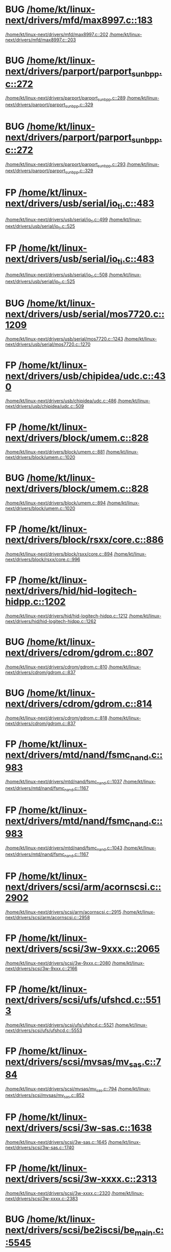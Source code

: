 * BUG [[view:/home/kt/linux-next/drivers/mfd/max8997.c::face=ovl-face1::linb=183::colb=5::cole=8][/home/kt/linux-next/drivers/mfd/max8997.c::183]]
[[view:/home/kt/linux-next/drivers/mfd/max8997.c::face=ovl-face2::linb=202::colb=1::cole=3][/home/kt/linux-next/drivers/mfd/max8997.c::202]]
[[view:/home/kt/linux-next/drivers/mfd/max8997.c::face=ovl-face2::linb=203::colb=2::cole=8][/home/kt/linux-next/drivers/mfd/max8997.c::203]]
* BUG [[view:/home/kt/linux-next/drivers/parport/parport_sunbpp.c::face=ovl-face1::linb=272::colb=15::cole=18][/home/kt/linux-next/drivers/parport/parport_sunbpp.c::272]]
[[view:/home/kt/linux-next/drivers/parport/parport_sunbpp.c::face=ovl-face2::linb=289::colb=8::cole=10][/home/kt/linux-next/drivers/parport/parport_sunbpp.c::289]]
[[view:/home/kt/linux-next/drivers/parport/parport_sunbpp.c::face=ovl-face2::linb=329::colb=1::cole=7][/home/kt/linux-next/drivers/parport/parport_sunbpp.c::329]]
* BUG [[view:/home/kt/linux-next/drivers/parport/parport_sunbpp.c::face=ovl-face1::linb=272::colb=15::cole=18][/home/kt/linux-next/drivers/parport/parport_sunbpp.c::272]]
[[view:/home/kt/linux-next/drivers/parport/parport_sunbpp.c::face=ovl-face2::linb=293::colb=1::cole=3][/home/kt/linux-next/drivers/parport/parport_sunbpp.c::293]]
[[view:/home/kt/linux-next/drivers/parport/parport_sunbpp.c::face=ovl-face2::linb=329::colb=1::cole=7][/home/kt/linux-next/drivers/parport/parport_sunbpp.c::329]]
* FP [[view:/home/kt/linux-next/drivers/usb/serial/io_ti.c::face=ovl-face1::linb=483::colb=5::cole=15][/home/kt/linux-next/drivers/usb/serial/io_ti.c::483]]
[[view:/home/kt/linux-next/drivers/usb/serial/io_ti.c::face=ovl-face2::linb=499::colb=1::cole=3][/home/kt/linux-next/drivers/usb/serial/io_ti.c::499]]
[[view:/home/kt/linux-next/drivers/usb/serial/io_ti.c::face=ovl-face2::linb=525::colb=1::cole=7][/home/kt/linux-next/drivers/usb/serial/io_ti.c::525]]
* FP [[view:/home/kt/linux-next/drivers/usb/serial/io_ti.c::face=ovl-face1::linb=483::colb=5::cole=15][/home/kt/linux-next/drivers/usb/serial/io_ti.c::483]]
[[view:/home/kt/linux-next/drivers/usb/serial/io_ti.c::face=ovl-face2::linb=508::colb=1::cole=3][/home/kt/linux-next/drivers/usb/serial/io_ti.c::508]]
[[view:/home/kt/linux-next/drivers/usb/serial/io_ti.c::face=ovl-face2::linb=525::colb=1::cole=7][/home/kt/linux-next/drivers/usb/serial/io_ti.c::525]]
* BUG [[view:/home/kt/linux-next/drivers/usb/serial/mos7720.c::face=ovl-face1::linb=1209::colb=5::cole=15][/home/kt/linux-next/drivers/usb/serial/mos7720.c::1209]]
[[view:/home/kt/linux-next/drivers/usb/serial/mos7720.c::face=ovl-face2::linb=1243::colb=2::cole=4][/home/kt/linux-next/drivers/usb/serial/mos7720.c::1243]]
[[view:/home/kt/linux-next/drivers/usb/serial/mos7720.c::face=ovl-face2::linb=1270::colb=1::cole=7][/home/kt/linux-next/drivers/usb/serial/mos7720.c::1270]]
* FP  [[view:/home/kt/linux-next/drivers/usb/chipidea/udc.c::face=ovl-face1::linb=430::colb=1::cole=3][/home/kt/linux-next/drivers/usb/chipidea/udc.c::430]]
[[view:/home/kt/linux-next/drivers/usb/chipidea/udc.c::face=ovl-face2::linb=486::colb=2::cole=4][/home/kt/linux-next/drivers/usb/chipidea/udc.c::486]]
[[view:/home/kt/linux-next/drivers/usb/chipidea/udc.c::face=ovl-face2::linb=509::colb=1::cole=7][/home/kt/linux-next/drivers/usb/chipidea/udc.c::509]]
* FP [[view:/home/kt/linux-next/drivers/block/umem.c::face=ovl-face1::linb=828::colb=1::cole=3][/home/kt/linux-next/drivers/block/umem.c::828]]
[[view:/home/kt/linux-next/drivers/block/umem.c::face=ovl-face2::linb=881::colb=1::cole=3][/home/kt/linux-next/drivers/block/umem.c::881]]
[[view:/home/kt/linux-next/drivers/block/umem.c::face=ovl-face2::linb=1020::colb=1::cole=7][/home/kt/linux-next/drivers/block/umem.c::1020]]
* BUG [[view:/home/kt/linux-next/drivers/block/umem.c::face=ovl-face1::linb=828::colb=1::cole=3][/home/kt/linux-next/drivers/block/umem.c::828]]
[[view:/home/kt/linux-next/drivers/block/umem.c::face=ovl-face2::linb=894::colb=1::cole=3][/home/kt/linux-next/drivers/block/umem.c::894]]
[[view:/home/kt/linux-next/drivers/block/umem.c::face=ovl-face2::linb=1020::colb=1::cole=7][/home/kt/linux-next/drivers/block/umem.c::1020]]
* FP [[view:/home/kt/linux-next/drivers/block/rsxx/core.c::face=ovl-face1::linb=886::colb=1::cole=3][/home/kt/linux-next/drivers/block/rsxx/core.c::886]]
[[view:/home/kt/linux-next/drivers/block/rsxx/core.c::face=ovl-face2::linb=894::colb=1::cole=3][/home/kt/linux-next/drivers/block/rsxx/core.c::894]]
[[view:/home/kt/linux-next/drivers/block/rsxx/core.c::face=ovl-face2::linb=996::colb=1::cole=7][/home/kt/linux-next/drivers/block/rsxx/core.c::996]]
* FP [[view:/home/kt/linux-next/drivers/hid/hid-logitech-hidpp.c::face=ovl-face1::linb=1202::colb=1::cole=3][/home/kt/linux-next/drivers/hid/hid-logitech-hidpp.c::1202]]
[[view:/home/kt/linux-next/drivers/hid/hid-logitech-hidpp.c::face=ovl-face2::linb=1212::colb=2::cole=4][/home/kt/linux-next/drivers/hid/hid-logitech-hidpp.c::1212]]
[[view:/home/kt/linux-next/drivers/hid/hid-logitech-hidpp.c::face=ovl-face2::linb=1262::colb=1::cole=7][/home/kt/linux-next/drivers/hid/hid-logitech-hidpp.c::1262]]
* BUG [[view:/home/kt/linux-next/drivers/cdrom/gdrom.c::face=ovl-face1::linb=807::colb=1::cole=3][/home/kt/linux-next/drivers/cdrom/gdrom.c::807]]
[[view:/home/kt/linux-next/drivers/cdrom/gdrom.c::face=ovl-face2::linb=810::colb=1::cole=3][/home/kt/linux-next/drivers/cdrom/gdrom.c::810]]
[[view:/home/kt/linux-next/drivers/cdrom/gdrom.c::face=ovl-face2::linb=837::colb=1::cole=7][/home/kt/linux-next/drivers/cdrom/gdrom.c::837]]
* BUG [[view:/home/kt/linux-next/drivers/cdrom/gdrom.c::face=ovl-face1::linb=814::colb=1::cole=3][/home/kt/linux-next/drivers/cdrom/gdrom.c::814]]
[[view:/home/kt/linux-next/drivers/cdrom/gdrom.c::face=ovl-face2::linb=818::colb=1::cole=3][/home/kt/linux-next/drivers/cdrom/gdrom.c::818]]
[[view:/home/kt/linux-next/drivers/cdrom/gdrom.c::face=ovl-face2::linb=837::colb=1::cole=7][/home/kt/linux-next/drivers/cdrom/gdrom.c::837]]
* FP [[view:/home/kt/linux-next/drivers/mtd/nand/fsmc_nand.c::face=ovl-face1::linb=983::colb=1::cole=3][/home/kt/linux-next/drivers/mtd/nand/fsmc_nand.c::983]]
[[view:/home/kt/linux-next/drivers/mtd/nand/fsmc_nand.c::face=ovl-face2::linb=1037::colb=2::cole=4][/home/kt/linux-next/drivers/mtd/nand/fsmc_nand.c::1037]]
[[view:/home/kt/linux-next/drivers/mtd/nand/fsmc_nand.c::face=ovl-face2::linb=1167::colb=1::cole=7][/home/kt/linux-next/drivers/mtd/nand/fsmc_nand.c::1167]]
* FP [[view:/home/kt/linux-next/drivers/mtd/nand/fsmc_nand.c::face=ovl-face1::linb=983::colb=1::cole=3][/home/kt/linux-next/drivers/mtd/nand/fsmc_nand.c::983]]
[[view:/home/kt/linux-next/drivers/mtd/nand/fsmc_nand.c::face=ovl-face2::linb=1043::colb=2::cole=4][/home/kt/linux-next/drivers/mtd/nand/fsmc_nand.c::1043]]
[[view:/home/kt/linux-next/drivers/mtd/nand/fsmc_nand.c::face=ovl-face2::linb=1167::colb=1::cole=7][/home/kt/linux-next/drivers/mtd/nand/fsmc_nand.c::1167]]
* FP [[view:/home/kt/linux-next/drivers/scsi/arm/acornscsi.c::face=ovl-face1::linb=2902::colb=1::cole=3][/home/kt/linux-next/drivers/scsi/arm/acornscsi.c::2902]]
[[view:/home/kt/linux-next/drivers/scsi/arm/acornscsi.c::face=ovl-face2::linb=2915::colb=1::cole=3][/home/kt/linux-next/drivers/scsi/arm/acornscsi.c::2915]]
[[view:/home/kt/linux-next/drivers/scsi/arm/acornscsi.c::face=ovl-face2::linb=2958::colb=1::cole=7][/home/kt/linux-next/drivers/scsi/arm/acornscsi.c::2958]]
* FP [[view:/home/kt/linux-next/drivers/scsi/3w-9xxx.c::face=ovl-face1::linb=2065::colb=1::cole=3][/home/kt/linux-next/drivers/scsi/3w-9xxx.c::2065]]
 [[view:/home/kt/linux-next/drivers/scsi/3w-9xxx.c::face=ovl-face2::linb=2080::colb=1::cole=3][/home/kt/linux-next/drivers/scsi/3w-9xxx.c::2080]]
[[view:/home/kt/linux-next/drivers/scsi/3w-9xxx.c::face=ovl-face2::linb=2166::colb=1::cole=7][/home/kt/linux-next/drivers/scsi/3w-9xxx.c::2166]]
* FP [[view:/home/kt/linux-next/drivers/scsi/ufs/ufshcd.c::face=ovl-face1::linb=5513::colb=1::cole=3][/home/kt/linux-next/drivers/scsi/ufs/ufshcd.c::5513]]
[[view:/home/kt/linux-next/drivers/scsi/ufs/ufshcd.c::face=ovl-face2::linb=5521::colb=2::cole=4][/home/kt/linux-next/drivers/scsi/ufs/ufshcd.c::5521]]
[[view:/home/kt/linux-next/drivers/scsi/ufs/ufshcd.c::face=ovl-face2::linb=5553::colb=1::cole=7][/home/kt/linux-next/drivers/scsi/ufs/ufshcd.c::5553]]
* FP [[view:/home/kt/linux-next/drivers/scsi/mvsas/mv_sas.c::face=ovl-face1::linb=784::colb=1::cole=3][/home/kt/linux-next/drivers/scsi/mvsas/mv_sas.c::784]]
 [[view:/home/kt/linux-next/drivers/scsi/mvsas/mv_sas.c::face=ovl-face2::linb=794::colb=1::cole=3][/home/kt/linux-next/drivers/scsi/mvsas/mv_sas.c::794]]
[[view:/home/kt/linux-next/drivers/scsi/mvsas/mv_sas.c::face=ovl-face2::linb=852::colb=1::cole=7][/home/kt/linux-next/drivers/scsi/mvsas/mv_sas.c::852]]
* FP [[view:/home/kt/linux-next/drivers/scsi/3w-sas.c::face=ovl-face1::linb=1638::colb=1::cole=3][/home/kt/linux-next/drivers/scsi/3w-sas.c::1638]]
[[view:/home/kt/linux-next/drivers/scsi/3w-sas.c::face=ovl-face2::linb=1645::colb=1::cole=3][/home/kt/linux-next/drivers/scsi/3w-sas.c::1645]]
[[view:/home/kt/linux-next/drivers/scsi/3w-sas.c::face=ovl-face2::linb=1740::colb=1::cole=7][/home/kt/linux-next/drivers/scsi/3w-sas.c::1740]]
* FP [[view:/home/kt/linux-next/drivers/scsi/3w-xxxx.c::face=ovl-face1::linb=2313::colb=1::cole=3][/home/kt/linux-next/drivers/scsi/3w-xxxx.c::2313]]
[[view:/home/kt/linux-next/drivers/scsi/3w-xxxx.c::face=ovl-face2::linb=2320::colb=1::cole=3][/home/kt/linux-next/drivers/scsi/3w-xxxx.c::2320]]
[[view:/home/kt/linux-next/drivers/scsi/3w-xxxx.c::face=ovl-face2::linb=2383::colb=1::cole=7][/home/kt/linux-next/drivers/scsi/3w-xxxx.c::2383]]
* BUG [[view:/home/kt/linux-next/drivers/scsi/be2iscsi/be_main.c::face=ovl-face1::linb=5545::colb=1::cole=3][/home/kt/linux-next/drivers/scsi/be2iscsi/be_main.c::5545]]
[[view:/home/kt/linux-next/drivers/scsi/be2iscsi/be_main.c::face=ovl-face2::linb=5552::colb=1::cole=3][/home/kt/linux-next/drivers/scsi/be2iscsi/be_main.c::5552]]
[[view:/home/kt/linux-next/drivers/scsi/be2iscsi/be_main.c::face=ovl-face2::linb=5743::colb=1::cole=7][/home/kt/linux-next/drivers/scsi/be2iscsi/be_main.c::5743]]
* BUG [[view:/home/kt/linux-next/drivers/scsi/be2iscsi/be_main.c::face=ovl-face1::linb=5645::colb=1::cole=3][/home/kt/linux-next/drivers/scsi/be2iscsi/be_main.c::5645]]
[[view:/home/kt/linux-next/drivers/scsi/be2iscsi/be_main.c::face=ovl-face2::linb=5666::colb=1::cole=3][/home/kt/linux-next/drivers/scsi/be2iscsi/be_main.c::5666]]
[[view:/home/kt/linux-next/drivers/scsi/be2iscsi/be_main.c::face=ovl-face2::linb=5743::colb=1::cole=7][/home/kt/linux-next/drivers/scsi/be2iscsi/be_main.c::5743]]
* FP [[view:/home/kt/linux-next/drivers/scsi/be2iscsi/be_main.c::face=ovl-face1::linb=4328::colb=1::cole=3][/home/kt/linux-next/drivers/scsi/be2iscsi/be_main.c::4328]]
[[view:/home/kt/linux-next/drivers/scsi/be2iscsi/be_main.c::face=ovl-face2::linb=4348::colb=1::cole=3][/home/kt/linux-next/drivers/scsi/be2iscsi/be_main.c::4348]]
[[view:/home/kt/linux-next/drivers/scsi/be2iscsi/be_main.c::face=ovl-face2::linb=4378::colb=1::cole=7][/home/kt/linux-next/drivers/scsi/be2iscsi/be_main.c::4378]]
* FP [[view:/home/kt/linux-next/drivers/scsi/fnic/fnic_main.c::face=ovl-face1::linb=722::colb=1::cole=3][/home/kt/linux-next/drivers/scsi/fnic/fnic_main.c::722]]
[[view:/home/kt/linux-next/drivers/scsi/fnic/fnic_main.c::face=ovl-face2::linb=747::colb=1::cole=3][/home/kt/linux-next/drivers/scsi/fnic/fnic_main.c::747]]
[[view:/home/kt/linux-next/drivers/scsi/fnic/fnic_main.c::face=ovl-face2::linb=944::colb=1::cole=7][/home/kt/linux-next/drivers/scsi/fnic/fnic_main.c::944]]
* FP [[view:/home/kt/linux-next/drivers/scsi/fnic/fnic_main.c::face=ovl-face1::linb=722::colb=1::cole=3][/home/kt/linux-next/drivers/scsi/fnic/fnic_main.c::722]]
[[view:/home/kt/linux-next/drivers/scsi/fnic/fnic_main.c::face=ovl-face2::linb=751::colb=1::cole=3][/home/kt/linux-next/drivers/scsi/fnic/fnic_main.c::751]]
[[view:/home/kt/linux-next/drivers/scsi/fnic/fnic_main.c::face=ovl-face2::linb=944::colb=1::cole=7][/home/kt/linux-next/drivers/scsi/fnic/fnic_main.c::944]]
* FP [[view:/home/kt/linux-next/drivers/scsi/fnic/fnic_main.c::face=ovl-face1::linb=722::colb=1::cole=3][/home/kt/linux-next/drivers/scsi/fnic/fnic_main.c::722]]
[[view:/home/kt/linux-next/drivers/scsi/fnic/fnic_main.c::face=ovl-face2::linb=756::colb=1::cole=3][/home/kt/linux-next/drivers/scsi/fnic/fnic_main.c::756]]
[[view:/home/kt/linux-next/drivers/scsi/fnic/fnic_main.c::face=ovl-face2::linb=944::colb=1::cole=7][/home/kt/linux-next/drivers/scsi/fnic/fnic_main.c::944]]
* BUG [[view:/home/kt/linux-next/drivers/mmc/host/usdhi6rol0.c::face=ovl-face1::linb=1719::colb=1::cole=3][/home/kt/linux-next/drivers/mmc/host/usdhi6rol0.c::1719]]
[[view:/home/kt/linux-next/drivers/mmc/host/usdhi6rol0.c::face=ovl-face2::linb=1737::colb=1::cole=3][/home/kt/linux-next/drivers/mmc/host/usdhi6rol0.c::1737]]
[[view:/home/kt/linux-next/drivers/mmc/host/usdhi6rol0.c::face=ovl-face2::linb=1814::colb=1::cole=7][/home/kt/linux-next/drivers/mmc/host/usdhi6rol0.c::1814]]
* BUG [[view:/home/kt/linux-next/drivers/mmc/host/omap.c::face=ovl-face1::linb=1414::colb=2::cole=4][/home/kt/linux-next/drivers/mmc/host/omap.c::1414]]
[[view:/home/kt/linux-next/drivers/mmc/host/omap.c::face=ovl-face2::linb=1422::colb=1::cole=3][/home/kt/linux-next/drivers/mmc/host/omap.c::1422]]
[[view:/home/kt/linux-next/drivers/mmc/host/omap.c::face=ovl-face2::linb=1453::colb=1::cole=7][/home/kt/linux-next/drivers/mmc/host/omap.c::1453]]
* BUG [[view:/home/kt/linux-next/drivers/soc/ti/knav_qmss_queue.c::face=ovl-face1::linb=1765::colb=1::cole=3][/home/kt/linux-next/drivers/soc/ti/knav_qmss_queue.c::1765]]
[[view:/home/kt/linux-next/drivers/soc/ti/knav_qmss_queue.c::face=ovl-face2::linb=1769::colb=1::cole=3][/home/kt/linux-next/drivers/soc/ti/knav_qmss_queue.c::1769]]
[[view:/home/kt/linux-next/drivers/soc/ti/knav_qmss_queue.c::face=ovl-face2::linb=1794::colb=1::cole=7][/home/kt/linux-next/drivers/soc/ti/knav_qmss_queue.c::1794]]
* BUG [[view:/home/kt/linux-next/drivers/pcmcia/bfin_cf_pcmcia.c::face=ovl-face1::linb=204::colb=5::cole=11][/home/kt/linux-next/drivers/pcmcia/bfin_cf_pcmcia.c::204]]
[[view:/home/kt/linux-next/drivers/pcmcia/bfin_cf_pcmcia.c::face=ovl-face2::linb=243::colb=1::cole=3][/home/kt/linux-next/drivers/pcmcia/bfin_cf_pcmcia.c::243]]
[[view:/home/kt/linux-next/drivers/pcmcia/bfin_cf_pcmcia.c::face=ovl-face2::linb=286::colb=1::cole=7][/home/kt/linux-next/drivers/pcmcia/bfin_cf_pcmcia.c::286]]
* BUG [[view:/home/kt/linux-next/drivers/pcmcia/electra_cf.c::face=ovl-face1::linb=246::colb=1::cole=3][/home/kt/linux-next/drivers/pcmcia/electra_cf.c::246]]
[[view:/home/kt/linux-next/drivers/pcmcia/electra_cf.c::face=ovl-face2::linb=254::colb=1::cole=3][/home/kt/linux-next/drivers/pcmcia/electra_cf.c::254]]
[[view:/home/kt/linux-next/drivers/pcmcia/electra_cf.c::face=ovl-face2::linb=325::colb=1::cole=7][/home/kt/linux-next/drivers/pcmcia/electra_cf.c::325]]
* BUG [[view:/home/kt/linux-next/drivers/pcmcia/electra_cf.c::face=ovl-face1::linb=246::colb=1::cole=3][/home/kt/linux-next/drivers/pcmcia/electra_cf.c::246]]
[[view:/home/kt/linux-next/drivers/pcmcia/electra_cf.c::face=ovl-face2::linb=259::colb=1::cole=3][/home/kt/linux-next/drivers/pcmcia/electra_cf.c::259]]
[[view:/home/kt/linux-next/drivers/pcmcia/electra_cf.c::face=ovl-face2::linb=325::colb=1::cole=7][/home/kt/linux-next/drivers/pcmcia/electra_cf.c::325]]
* BUG [[view:/home/kt/linux-next/drivers/pcmcia/electra_cf.c::face=ovl-face1::linb=246::colb=1::cole=3][/home/kt/linux-next/drivers/pcmcia/electra_cf.c::246]]
[[view:/home/kt/linux-next/drivers/pcmcia/electra_cf.c::face=ovl-face2::linb=264::colb=1::cole=3][/home/kt/linux-next/drivers/pcmcia/electra_cf.c::264]]
[[view:/home/kt/linux-next/drivers/pcmcia/electra_cf.c::face=ovl-face2::linb=325::colb=1::cole=7][/home/kt/linux-next/drivers/pcmcia/electra_cf.c::325]]
* BUG [[view:/home/kt/linux-next/drivers/pcmcia/electra_cf.c::face=ovl-face1::linb=246::colb=1::cole=3][/home/kt/linux-next/drivers/pcmcia/electra_cf.c::246]]
[[view:/home/kt/linux-next/drivers/pcmcia/electra_cf.c::face=ovl-face2::linb=269::colb=1::cole=3][/home/kt/linux-next/drivers/pcmcia/electra_cf.c::269]]
[[view:/home/kt/linux-next/drivers/pcmcia/electra_cf.c::face=ovl-face2::linb=325::colb=1::cole=7][/home/kt/linux-next/drivers/pcmcia/electra_cf.c::325]]
* BUG [[view:/home/kt/linux-next/drivers/gpu/drm/omapdrm/omap_dmm_tiler.c::face=ovl-face1::linb=670::colb=1::cole=3][/home/kt/linux-next/drivers/gpu/drm/omapdrm/omap_dmm_tiler.c::670]]
[[view:/home/kt/linux-next/drivers/gpu/drm/omapdrm/omap_dmm_tiler.c::face=ovl-face2::linb=679::colb=1::cole=3][/home/kt/linux-next/drivers/gpu/drm/omapdrm/omap_dmm_tiler.c::679]]
[[view:/home/kt/linux-next/drivers/gpu/drm/omapdrm/omap_dmm_tiler.c::face=ovl-face2::linb=767::colb=1::cole=7][/home/kt/linux-next/drivers/gpu/drm/omapdrm/omap_dmm_tiler.c::767]]
* BUG [[view:/home/kt/linux-next/drivers/gpu/drm/gma500/psb_drv.c::face=ovl-face1::linb=325::colb=1::cole=3][/home/kt/linux-next/drivers/gpu/drm/gma500/psb_drv.c::325]]
[[view:/home/kt/linux-next/drivers/gpu/drm/gma500/psb_drv.c::face=ovl-face2::linb=329::colb=1::cole=3][/home/kt/linux-next/drivers/gpu/drm/gma500/psb_drv.c::329]]
[[view:/home/kt/linux-next/drivers/gpu/drm/gma500/psb_drv.c::face=ovl-face2::linb=410::colb=1::cole=7][/home/kt/linux-next/drivers/gpu/drm/gma500/psb_drv.c::410]]
* BUG [[view:/home/kt/linux-next/drivers/gpu/drm/gma500/psb_drv.c::face=ovl-face1::linb=325::colb=1::cole=3][/home/kt/linux-next/drivers/gpu/drm/gma500/psb_drv.c::325]]
[[view:/home/kt/linux-next/drivers/gpu/drm/gma500/psb_drv.c::face=ovl-face2::linb=333::colb=1::cole=3][/home/kt/linux-next/drivers/gpu/drm/gma500/psb_drv.c::333]]
[[view:/home/kt/linux-next/drivers/gpu/drm/gma500/psb_drv.c::face=ovl-face2::linb=410::colb=1::cole=7][/home/kt/linux-next/drivers/gpu/drm/gma500/psb_drv.c::410]]
* BUG [[view:/home/kt/linux-next/drivers/gpu/drm/msm/edp/edp_ctrl.c::face=ovl-face1::linb=1143::colb=1::cole=3][/home/kt/linux-next/drivers/gpu/drm/msm/edp/edp_ctrl.c::1143]]
[[view:/home/kt/linux-next/drivers/gpu/drm/msm/edp/edp_ctrl.c::face=ovl-face2::linb=1150::colb=1::cole=3][/home/kt/linux-next/drivers/gpu/drm/msm/edp/edp_ctrl.c::1150]]
[[view:/home/kt/linux-next/drivers/gpu/drm/msm/edp/edp_ctrl.c::face=ovl-face2::linb=1152::colb=2::cole=8][/home/kt/linux-next/drivers/gpu/drm/msm/edp/edp_ctrl.c::1152]]
* BUG [[view:/home/kt/linux-next/drivers/gpu/drm/msm/edp/edp_ctrl.c::face=ovl-face1::linb=1143::colb=1::cole=3][/home/kt/linux-next/drivers/gpu/drm/msm/edp/edp_ctrl.c::1143]]
[[view:/home/kt/linux-next/drivers/gpu/drm/msm/edp/edp_ctrl.c::face=ovl-face2::linb=1156::colb=1::cole=3][/home/kt/linux-next/drivers/gpu/drm/msm/edp/edp_ctrl.c::1156]]
[[view:/home/kt/linux-next/drivers/gpu/drm/msm/edp/edp_ctrl.c::face=ovl-face2::linb=1175::colb=1::cole=7][/home/kt/linux-next/drivers/gpu/drm/msm/edp/edp_ctrl.c::1175]]
* BUG [[view:/home/kt/linux-next/drivers/message/fusion/mptfc.c::face=ovl-face1::linb=1316::colb=1::cole=3][/home/kt/linux-next/drivers/message/fusion/mptfc.c::1316]]
[[view:/home/kt/linux-next/drivers/message/fusion/mptfc.c::face=ovl-face2::linb=1328::colb=1::cole=3][/home/kt/linux-next/drivers/message/fusion/mptfc.c::1328]]
[[view:/home/kt/linux-next/drivers/message/fusion/mptfc.c::face=ovl-face2::linb=1353::colb=1::cole=7][/home/kt/linux-next/drivers/message/fusion/mptfc.c::1353]]
* BUG [[view:/home/kt/linux-next/drivers/message/fusion/mptsas.c::face=ovl-face1::linb=3172::colb=3::cole=5][/home/kt/linux-next/drivers/message/fusion/mptsas.c::3172]]
[[view:/home/kt/linux-next/drivers/message/fusion/mptsas.c::face=ovl-face2::linb=3246::colb=2::cole=4][/home/kt/linux-next/drivers/message/fusion/mptsas.c::3246]]
[[view:/home/kt/linux-next/drivers/message/fusion/mptsas.c::face=ovl-face2::linb=3281::colb=1::cole=7][/home/kt/linux-next/drivers/message/fusion/mptsas.c::3281]]
* BUG [[view:/home/kt/linux-next/drivers/message/fusion/mptsas.c::face=ovl-face1::linb=2243::colb=1::cole=3][/home/kt/linux-next/drivers/message/fusion/mptsas.c::2243]]
[[view:/home/kt/linux-next/drivers/message/fusion/mptsas.c::face=ovl-face2::linb=2285::colb=1::cole=3][/home/kt/linux-next/drivers/message/fusion/mptsas.c::2285]]
[[view:/home/kt/linux-next/drivers/message/fusion/mptsas.c::face=ovl-face2::linb=2348::colb=1::cole=7][/home/kt/linux-next/drivers/message/fusion/mptsas.c::2348]]
* BUG [[view:/home/kt/linux-next/drivers/message/fusion/mptsas.c::face=ovl-face1::linb=2243::colb=1::cole=3][/home/kt/linux-next/drivers/message/fusion/mptsas.c::2243]]
[[view:/home/kt/linux-next/drivers/message/fusion/mptsas.c::face=ovl-face2::linb=2300::colb=1::cole=3][/home/kt/linux-next/drivers/message/fusion/mptsas.c::2300]]
[[view:/home/kt/linux-next/drivers/message/fusion/mptsas.c::face=ovl-face2::linb=2348::colb=1::cole=7][/home/kt/linux-next/drivers/message/fusion/mptsas.c::2348]]
* BUG [[view:/home/kt/linux-next/drivers/phy/phy-qcom-ufs.c::face=ovl-face1::linb=131::colb=5::cole=8][/home/kt/linux-next/drivers/phy/phy-qcom-ufs.c::131]]
[[view:/home/kt/linux-next/drivers/phy/phy-qcom-ufs.c::face=ovl-face2::linb=152::colb=1::cole=3][/home/kt/linux-next/drivers/phy/phy-qcom-ufs.c::152]]
[[view:/home/kt/linux-next/drivers/phy/phy-qcom-ufs.c::face=ovl-face2::linb=167::colb=1::cole=7][/home/kt/linux-next/drivers/phy/phy-qcom-ufs.c::167]]
* BUG [[view:/home/kt/linux-next/drivers/acpi/acpi_lpss.c::face=ovl-face1::linb=326::colb=1::cole=3][/home/kt/linux-next/drivers/acpi/acpi_lpss.c::326]]
[[view:/home/kt/linux-next/drivers/acpi/acpi_lpss.c::face=ovl-face2::linb=337::colb=3::cole=5][/home/kt/linux-next/drivers/acpi/acpi_lpss.c::337]]
[[view:/home/kt/linux-next/drivers/acpi/acpi_lpss.c::face=ovl-face2::linb=381::colb=1::cole=7][/home/kt/linux-next/drivers/acpi/acpi_lpss.c::381]]
* BUG [[view:/home/kt/linux-next/drivers/acpi/glue.c::face=ovl-face1::linb=304::colb=2::cole=4][/home/kt/linux-next/drivers/acpi/glue.c::304]]
[[view:/home/kt/linux-next/drivers/acpi/glue.c::face=ovl-face2::linb=308::colb=1::cole=3][/home/kt/linux-next/drivers/acpi/glue.c::308]]
[[view:/home/kt/linux-next/drivers/acpi/glue.c::face=ovl-face2::linb=328::colb=1::cole=7][/home/kt/linux-next/drivers/acpi/glue.c::328]]
* BUG [[view:/home/kt/linux-next/drivers/net/wireless/p54/main.c::face=ovl-face1::linb=510::colb=11::cole=14][/home/kt/linux-next/drivers/net/wireless/p54/main.c::510]]
[[view:/home/kt/linux-next/drivers/net/wireless/p54/main.c::face=ovl-face2::linb=564::colb=2::cole=4][/home/kt/linux-next/drivers/net/wireless/p54/main.c::564]]
[[view:/home/kt/linux-next/drivers/net/wireless/p54/main.c::face=ovl-face2::linb=608::colb=1::cole=7][/home/kt/linux-next/drivers/net/wireless/p54/main.c::608]]
* BUG [[view:/home/kt/linux-next/drivers/net/wireless/iwlwifi/mvm/tdls.c::face=ovl-face1::linb=414::colb=1::cole=3][/home/kt/linux-next/drivers/net/wireless/iwlwifi/mvm/tdls.c::414]]
[[view:/home/kt/linux-next/drivers/net/wireless/iwlwifi/mvm/tdls.c::face=ovl-face2::linb=448::colb=3::cole=5][/home/kt/linux-next/drivers/net/wireless/iwlwifi/mvm/tdls.c::448]]
[[view:/home/kt/linux-next/drivers/net/wireless/iwlwifi/mvm/tdls.c::face=ovl-face2::linb=512::colb=1::cole=7][/home/kt/linux-next/drivers/net/wireless/iwlwifi/mvm/tdls.c::512]]
* BUG [[view:/home/kt/linux-next/drivers/net/wireless/hostap/hostap_cs.c::face=ovl-face1::linb=494::colb=1::cole=3][/home/kt/linux-next/drivers/net/wireless/hostap/hostap_cs.c::494]]
[[view:/home/kt/linux-next/drivers/net/wireless/hostap/hostap_cs.c::face=ovl-face2::linb=505::colb=1::cole=3][/home/kt/linux-next/drivers/net/wireless/hostap/hostap_cs.c::505]]
[[view:/home/kt/linux-next/drivers/net/wireless/hostap/hostap_cs.c::face=ovl-face2::linb=545::colb=1::cole=7][/home/kt/linux-next/drivers/net/wireless/hostap/hostap_cs.c::545]]
* BUG [[view:/home/kt/linux-next/drivers/net/wireless/hostap/hostap_cs.c::face=ovl-face1::linb=261::colb=10::cole=13][/home/kt/linux-next/drivers/net/wireless/hostap/hostap_cs.c::261]]
[[view:/home/kt/linux-next/drivers/net/wireless/hostap/hostap_cs.c::face=ovl-face2::linb=290::colb=1::cole=3][/home/kt/linux-next/drivers/net/wireless/hostap/hostap_cs.c::290]]
[[view:/home/kt/linux-next/drivers/net/wireless/hostap/hostap_cs.c::face=ovl-face2::linb=319::colb=1::cole=7][/home/kt/linux-next/drivers/net/wireless/hostap/hostap_cs.c::319]]
* BUG [[view:/home/kt/linux-next/drivers/net/wireless/hostap/hostap_cs.c::face=ovl-face1::linb=261::colb=10::cole=13][/home/kt/linux-next/drivers/net/wireless/hostap/hostap_cs.c::261]]
[[view:/home/kt/linux-next/drivers/net/wireless/hostap/hostap_cs.c::face=ovl-face2::linb=304::colb=1::cole=3][/home/kt/linux-next/drivers/net/wireless/hostap/hostap_cs.c::304]]
[[view:/home/kt/linux-next/drivers/net/wireless/hostap/hostap_cs.c::face=ovl-face2::linb=319::colb=1::cole=7][/home/kt/linux-next/drivers/net/wireless/hostap/hostap_cs.c::319]]
* FP  [[view:/home/kt/linux-next/drivers/net/ethernet/qlogic/netxen/netxen_nic_hw.c::face=ovl-face1::linb=1418::colb=1::cole=3][/home/kt/linux-next/drivers/net/ethernet/qlogic/netxen/netxen_nic_hw.c::1418]]
[[view:/home/kt/linux-next/drivers/net/ethernet/qlogic/netxen/netxen_nic_hw.c::face=ovl-face2::linb=1425::colb=2::cole=4][/home/kt/linux-next/drivers/net/ethernet/qlogic/netxen/netxen_nic_hw.c::1425]]
[[view:/home/kt/linux-next/drivers/net/ethernet/qlogic/netxen/netxen_nic_hw.c::face=ovl-face2::linb=1449::colb=1::cole=7][/home/kt/linux-next/drivers/net/ethernet/qlogic/netxen/netxen_nic_hw.c::1449]]
* FP [[view:/home/kt/linux-next/drivers/net/ethernet/broadcom/cnic.c::face=ovl-face1::linb=2367::colb=1::cole=3][/home/kt/linux-next/drivers/net/ethernet/broadcom/cnic.c::2367]]
[[view:/home/kt/linux-next/drivers/net/ethernet/broadcom/cnic.c::face=ovl-face2::linb=2390::colb=1::cole=3][/home/kt/linux-next/drivers/net/ethernet/broadcom/cnic.c::2390]]
[[view:/home/kt/linux-next/drivers/net/ethernet/broadcom/cnic.c::face=ovl-face2::linb=2418::colb=1::cole=7][/home/kt/linux-next/drivers/net/ethernet/broadcom/cnic.c::2418]]
* FP [[view:/home/kt/linux-next/drivers/net/ethernet/ti/cpsw.c::face=ovl-face1::linb=2173::colb=5::cole=8][/home/kt/linux-next/drivers/net/ethernet/ti/cpsw.c::2173]]
[[view:/home/kt/linux-next/drivers/net/ethernet/ti/cpsw.c::face=ovl-face2::linb=2373::colb=1::cole=3][/home/kt/linux-next/drivers/net/ethernet/ti/cpsw.c::2373]]
[[view:/home/kt/linux-next/drivers/net/ethernet/ti/cpsw.c::face=ovl-face2::linb=2436::colb=1::cole=7][/home/kt/linux-next/drivers/net/ethernet/ti/cpsw.c::2436]]
* FP [[view:/home/kt/linux-next/drivers/net/ethernet/ti/cpsw.c::face=ovl-face1::linb=2379::colb=1::cole=3][/home/kt/linux-next/drivers/net/ethernet/ti/cpsw.c::2379]]
[[view:/home/kt/linux-next/drivers/net/ethernet/ti/cpsw.c::face=ovl-face2::linb=2386::colb=1::cole=3][/home/kt/linux-next/drivers/net/ethernet/ti/cpsw.c::2386]]
[[view:/home/kt/linux-next/drivers/net/ethernet/ti/cpsw.c::face=ovl-face2::linb=2436::colb=1::cole=7][/home/kt/linux-next/drivers/net/ethernet/ti/cpsw.c::2436]]
* BUG [[view:/home/kt/linux-next/drivers/net/ethernet/ti/davinci_emac.c::face=ovl-face1::linb=1942::colb=5::cole=7][/home/kt/linux-next/drivers/net/ethernet/ti/davinci_emac.c::1942]]
[[view:/home/kt/linux-next/drivers/net/ethernet/ti/davinci_emac.c::face=ovl-face2::linb=2007::colb=2::cole=4][/home/kt/linux-next/drivers/net/ethernet/ti/davinci_emac.c::2007]]
[[view:/home/kt/linux-next/drivers/net/ethernet/ti/davinci_emac.c::face=ovl-face2::linb=2115::colb=1::cole=7][/home/kt/linux-next/drivers/net/ethernet/ti/davinci_emac.c::2115]]
* BUG [[view:/home/kt/linux-next/drivers/net/wan/lmc/lmc_main.c::face=ovl-face1::linb=836::colb=1::cole=3][/home/kt/linux-next/drivers/net/wan/lmc/lmc_main.c::836]]
[[view:/home/kt/linux-next/drivers/net/wan/lmc/lmc_main.c::face=ovl-face2::linb=851::colb=1::cole=3][/home/kt/linux-next/drivers/net/wan/lmc/lmc_main.c::851]]
[[view:/home/kt/linux-next/drivers/net/wan/lmc/lmc_main.c::face=ovl-face2::linb=980::colb=1::cole=7][/home/kt/linux-next/drivers/net/wan/lmc/lmc_main.c::980]]
* BUG [[view:/home/kt/linux-next/drivers/net/wan/cosa.c::face=ovl-face1::linb=444::colb=8::cole=11][/home/kt/linux-next/drivers/net/wan/cosa.c::444]]
[[view:/home/kt/linux-next/drivers/net/wan/cosa.c::face=ovl-face2::linb=580::colb=2::cole=4][/home/kt/linux-next/drivers/net/wan/cosa.c::580]]
[[view:/home/kt/linux-next/drivers/net/wan/cosa.c::face=ovl-face2::linb=620::colb=1::cole=7][/home/kt/linux-next/drivers/net/wan/cosa.c::620]]
* FP [[view:/home/kt/linux-next/drivers/staging/rtl8188eu/os_dep/ioctl_linux.c::face=ovl-face1::linb=2229::colb=5::cole=8][/home/kt/linux-next/drivers/staging/rtl8188eu/os_dep/ioctl_linux.c::2229]]
[[view:/home/kt/linux-next/drivers/staging/rtl8188eu/os_dep/ioctl_linux.c::face=ovl-face2::linb=2254::colb=2::cole=4][/home/kt/linux-next/drivers/staging/rtl8188eu/os_dep/ioctl_linux.c::2254]]
[[view:/home/kt/linux-next/drivers/staging/rtl8188eu/os_dep/ioctl_linux.c::face=ovl-face2::linb=2455::colb=1::cole=7][/home/kt/linux-next/drivers/staging/rtl8188eu/os_dep/ioctl_linux.c::2455]]
* FP  [[view:/home/kt/linux-next/drivers/staging/lustre/lnet/lnet/api-ni.c::face=ovl-face1::linb=648::colb=1::cole=3][/home/kt/linux-next/drivers/staging/lustre/lnet/lnet/api-ni.c::648]]
[[view:/home/kt/linux-next/drivers/staging/lustre/lnet/lnet/api-ni.c::face=ovl-face2::linb=653::colb=1::cole=3][/home/kt/linux-next/drivers/staging/lustre/lnet/lnet/api-ni.c::653]]
[[view:/home/kt/linux-next/drivers/staging/lustre/lnet/lnet/api-ni.c::face=ovl-face2::linb=675::colb=1::cole=7][/home/kt/linux-next/drivers/staging/lustre/lnet/lnet/api-ni.c::675]]
* FP same as above [[view:/home/kt/linux-next/drivers/staging/lustre/lnet/lnet/api-ni.c::face=ovl-face1::linb=648::colb=1::cole=3][/home/kt/linux-next/drivers/staging/lustre/lnet/lnet/api-ni.c::648]]
[[view:/home/kt/linux-next/drivers/staging/lustre/lnet/lnet/api-ni.c::face=ovl-face2::linb=660::colb=1::cole=3][/home/kt/linux-next/drivers/staging/lustre/lnet/lnet/api-ni.c::660]]
[[view:/home/kt/linux-next/drivers/staging/lustre/lnet/lnet/api-ni.c::face=ovl-face2::linb=675::colb=1::cole=7][/home/kt/linux-next/drivers/staging/lustre/lnet/lnet/api-ni.c::675]]
* FP [[view:/home/kt/linux-next/drivers/staging/comedi/comedi_fops.c::face=ovl-face1::linb=1351::colb=5::cole=6][/home/kt/linux-next/drivers/staging/comedi/comedi_fops.c::1351]]
[[view:/home/kt/linux-next/drivers/staging/comedi/comedi_fops.c::face=ovl-face2::linb=1358::colb=1::cole=3][/home/kt/linux-next/drivers/staging/comedi/comedi_fops.c::1358]]
[[view:/home/kt/linux-next/drivers/staging/comedi/comedi_fops.c::face=ovl-face2::linb=1414::colb=1::cole=7][/home/kt/linux-next/drivers/staging/comedi/comedi_fops.c::1414]]
* FP [[view:/home/kt/linux-next/drivers/staging/comedi/comedi_fops.c::face=ovl-face1::linb=1351::colb=5::cole=6][/home/kt/linux-next/drivers/staging/comedi/comedi_fops.c::1351]]
[[view:/home/kt/linux-next/drivers/staging/comedi/comedi_fops.c::face=ovl-face2::linb=1364::colb=1::cole=3][/home/kt/linux-next/drivers/staging/comedi/comedi_fops.c::1364]]
[[view:/home/kt/linux-next/drivers/staging/comedi/comedi_fops.c::face=ovl-face2::linb=1414::colb=1::cole=7][/home/kt/linux-next/drivers/staging/comedi/comedi_fops.c::1414]]
* BUG [[view:/home/kt/linux-next/drivers/media/usb/as102/as102_drv.c::face=ovl-face1::linb=328::colb=1::cole=3][/home/kt/linux-next/drivers/media/usb/as102/as102_drv.c::328]]
[[view:/home/kt/linux-next/drivers/media/usb/as102/as102_drv.c::face=ovl-face2::linb=339::colb=1::cole=3][/home/kt/linux-next/drivers/media/usb/as102/as102_drv.c::339]]
[[view:/home/kt/linux-next/drivers/media/usb/as102/as102_drv.c::face=ovl-face2::linb=375::colb=1::cole=7][/home/kt/linux-next/drivers/media/usb/as102/as102_drv.c::375]]
* FP [[view:/home/kt/linux-next/drivers/media/radio/si4713/si4713.c::face=ovl-face1::linb=1609::colb=1::cole=3][/home/kt/linux-next/drivers/media/radio/si4713/si4713.c::1609]]
[[view:/home/kt/linux-next/drivers/media/radio/si4713/si4713.c::face=ovl-face2::linb=1618::colb=1::cole=3][/home/kt/linux-next/drivers/media/radio/si4713/si4713.c::1618]]
[[view:/home/kt/linux-next/drivers/media/radio/si4713/si4713.c::face=ovl-face2::linb=1641::colb=1::cole=7][/home/kt/linux-next/drivers/media/radio/si4713/si4713.c::1641]]
* FP [[view:/home/kt/linux-next/drivers/media/radio/radio-timb.c::face=ovl-face1::linb=132::colb=1::cole=3][/home/kt/linux-next/drivers/media/radio/radio-timb.c::132]]
[[view:/home/kt/linux-next/drivers/media/radio/radio-timb.c::face=ovl-face2::linb=141::colb=1::cole=3][/home/kt/linux-next/drivers/media/radio/radio-timb.c::141]]
[[view:/home/kt/linux-next/drivers/media/radio/radio-timb.c::face=ovl-face2::linb=162::colb=1::cole=7][/home/kt/linux-next/drivers/media/radio/radio-timb.c::162]]
* FP [[view:/home/kt/linux-next/drivers/infiniband/hw/qib/qib_file_ops.c::face=ovl-face1::linb=2286::colb=1::cole=3][/home/kt/linux-next/drivers/infiniband/hw/qib/qib_file_ops.c::2286]]
[[view:/home/kt/linux-next/drivers/infiniband/hw/qib/qib_file_ops.c::face=ovl-face2::linb=2293::colb=1::cole=3][/home/kt/linux-next/drivers/infiniband/hw/qib/qib_file_ops.c::2293]]
[[view:/home/kt/linux-next/drivers/infiniband/hw/qib/qib_file_ops.c::face=ovl-face2::linb=2305::colb=1::cole=7][/home/kt/linux-next/drivers/infiniband/hw/qib/qib_file_ops.c::2305]]
* FP [[view:/home/kt/linux-next/drivers/infiniband/ulp/srpt/ib_srpt.c::face=ovl-face1::linb=2571::colb=1::cole=3][/home/kt/linux-next/drivers/infiniband/ulp/srpt/ib_srpt.c::2571]]
[[view:/home/kt/linux-next/drivers/infiniband/ulp/srpt/ib_srpt.c::face=ovl-face2::linb=2588::colb=1::cole=3][/home/kt/linux-next/drivers/infiniband/ulp/srpt/ib_srpt.c::2588]]
[[view:/home/kt/linux-next/drivers/infiniband/ulp/srpt/ib_srpt.c::face=ovl-face2::linb=2677::colb=1::cole=7][/home/kt/linux-next/drivers/infiniband/ulp/srpt/ib_srpt.c::2677]]
* FP [[view:/home/kt/linux-next/drivers/infiniband/ulp/srpt/ib_srpt.c::face=ovl-face1::linb=2571::colb=1::cole=3][/home/kt/linux-next/drivers/infiniband/ulp/srpt/ib_srpt.c::2571]]
[[view:/home/kt/linux-next/drivers/infiniband/ulp/srpt/ib_srpt.c::face=ovl-face2::linb=2597::colb=1::cole=3][/home/kt/linux-next/drivers/infiniband/ulp/srpt/ib_srpt.c::2597]]
[[view:/home/kt/linux-next/drivers/infiniband/ulp/srpt/ib_srpt.c::face=ovl-face2::linb=2677::colb=1::cole=7][/home/kt/linux-next/drivers/infiniband/ulp/srpt/ib_srpt.c::2677]]
* FP [[view:/home/kt/linux-next/drivers/infiniband/ulp/srpt/ib_srpt.c::face=ovl-face1::linb=2137::colb=1::cole=3][/home/kt/linux-next/drivers/infiniband/ulp/srpt/ib_srpt.c::2137]]
[[view:/home/kt/linux-next/drivers/infiniband/ulp/srpt/ib_srpt.c::face=ovl-face2::linb=2145::colb=1::cole=3][/home/kt/linux-next/drivers/infiniband/ulp/srpt/ib_srpt.c::2145]]
[[view:/home/kt/linux-next/drivers/infiniband/ulp/srpt/ib_srpt.c::face=ovl-face2::linb=2154::colb=1::cole=7][/home/kt/linux-next/drivers/infiniband/ulp/srpt/ib_srpt.c::2154]]
* BUG [[view:/home/kt/linux-next/drivers/nfc/pn533.c::face=ovl-face1::linb=2517::colb=5::cole=7][/home/kt/linux-next/drivers/nfc/pn533.c::2517]]
[[view:/home/kt/linux-next/drivers/nfc/pn533.c::face=ovl-face2::linb=2557::colb=1::cole=3][/home/kt/linux-next/drivers/nfc/pn533.c::2557]]
[[view:/home/kt/linux-next/drivers/nfc/pn533.c::face=ovl-face2::linb=2570::colb=1::cole=7][/home/kt/linux-next/drivers/nfc/pn533.c::2570]]
* BUG [[view:/home/kt/linux-next/drivers/edac/i7core_edac.c::face=ovl-face1::linb=1175::colb=1::cole=3][/home/kt/linux-next/drivers/edac/i7core_edac.c::1175]]
[[view:/home/kt/linux-next/drivers/edac/i7core_edac.c::face=ovl-face2::linb=1179::colb=1::cole=3][/home/kt/linux-next/drivers/edac/i7core_edac.c::1179]]
[[view:/home/kt/linux-next/drivers/edac/i7core_edac.c::face=ovl-face2::linb=1180::colb=2::cole=8][/home/kt/linux-next/drivers/edac/i7core_edac.c::1180]]
* BUG [[view:/home/kt/linux-next/drivers/edac/i7core_edac.c::face=ovl-face1::linb=1192::colb=1::cole=3][/home/kt/linux-next/drivers/edac/i7core_edac.c::1192]]
[[view:/home/kt/linux-next/drivers/edac/i7core_edac.c::face=ovl-face2::linb=1198::colb=2::cole=4][/home/kt/linux-next/drivers/edac/i7core_edac.c::1198]]
[[view:/home/kt/linux-next/drivers/edac/i7core_edac.c::face=ovl-face2::linb=1201::colb=3::cole=9][/home/kt/linux-next/drivers/edac/i7core_edac.c::1201]]
* BUG ? [[view:/home/kt/linux-next/drivers/hsi/clients/nokia-modem.c::face=ovl-face1::linb=188::colb=2::cole=4][/home/kt/linux-next/drivers/hsi/clients/nokia-modem.c::188]]
[[view:/home/kt/linux-next/drivers/hsi/clients/nokia-modem.c::face=ovl-face2::linb=201::colb=1::cole=3][/home/kt/linux-next/drivers/hsi/clients/nokia-modem.c::201]]
[[view:/home/kt/linux-next/drivers/hsi/clients/nokia-modem.c::face=ovl-face2::linb=230::colb=1::cole=7][/home/kt/linux-next/drivers/hsi/clients/nokia-modem.c::230]]
* FP ? [[view:/home/kt/linux-next/arch/arm/mach-hisi/platmcpm.c::face=ovl-face1::linb=313::colb=1::cole=3][/home/kt/linux-next/arch/arm/mach-hisi/platmcpm.c::313]]
[[view:/home/kt/linux-next/arch/arm/mach-hisi/platmcpm.c::face=ovl-face2::linb=316::colb=1::cole=3][/home/kt/linux-next/arch/arm/mach-hisi/platmcpm.c::316]]
[[view:/home/kt/linux-next/arch/arm/mach-hisi/platmcpm.c::face=ovl-face2::linb=384::colb=1::cole=7][/home/kt/linux-next/arch/arm/mach-hisi/platmcpm.c::384]]
* FP same as above [[view:/home/kt/linux-next/arch/arm/mach-hisi/platmcpm.c::face=ovl-face1::linb=313::colb=1::cole=3][/home/kt/linux-next/arch/arm/mach-hisi/platmcpm.c::313]]
[[view:/home/kt/linux-next/arch/arm/mach-hisi/platmcpm.c::face=ovl-face2::linb=319::colb=1::cole=3][/home/kt/linux-next/arch/arm/mach-hisi/platmcpm.c::319]]
[[view:/home/kt/linux-next/arch/arm/mach-hisi/platmcpm.c::face=ovl-face2::linb=384::colb=1::cole=7][/home/kt/linux-next/arch/arm/mach-hisi/platmcpm.c::384]]
* FP [[view:/home/kt/linux-next/tools/perf/tests/hists_filter.c::face=ovl-face1::linb=115::colb=1::cole=3][/home/kt/linux-next/tools/perf/tests/hists_filter.c::115]]
[[view:/home/kt/linux-next/tools/perf/tests/hists_filter.c::face=ovl-face2::linb=126::colb=1::cole=3][/home/kt/linux-next/tools/perf/tests/hists_filter.c::126]]
[[view:/home/kt/linux-next/tools/perf/tests/hists_filter.c::face=ovl-face2::linb=289::colb=1::cole=7][/home/kt/linux-next/tools/perf/tests/hists_filter.c::289]]
* FP [[view:/home/kt/linux-next/tools/perf/tests/hists_link.c::face=ovl-face1::linb=289::colb=1::cole=3][/home/kt/linux-next/tools/perf/tests/hists_link.c::289]]
[[view:/home/kt/linux-next/tools/perf/tests/hists_link.c::face=ovl-face2::linb=300::colb=1::cole=3][/home/kt/linux-next/tools/perf/tests/hists_link.c::300]]
[[view:/home/kt/linux-next/tools/perf/tests/hists_link.c::face=ovl-face2::linb=345::colb=1::cole=7][/home/kt/linux-next/tools/perf/tests/hists_link.c::345]]
* BUG [[view:/home/kt/linux-next/tools/perf/util/annotate.c::face=ovl-face1::linb=931::colb=5::cole=8][/home/kt/linux-next/tools/perf/util/annotate.c::931]]
[[view:/home/kt/linux-next/tools/perf/util/annotate.c::face=ovl-face2::linb=1029::colb=1::cole=3][/home/kt/linux-next/tools/perf/util/annotate.c::1029]]
[[view:/home/kt/linux-next/tools/perf/util/annotate.c::face=ovl-face2::linb=1050::colb=1::cole=7][/home/kt/linux-next/tools/perf/util/annotate.c::1050]]
* FP ? [[view:/home/kt/linux-next/kernel/profile.c::face=ovl-face1::linb=589::colb=5::cole=8][/home/kt/linux-next/kernel/profile.c::589]]
[[view:/home/kt/linux-next/kernel/profile.c::face=ovl-face2::linb=603::colb=1::cole=3][/home/kt/linux-next/kernel/profile.c::603]]
[[view:/home/kt/linux-next/kernel/profile.c::face=ovl-face2::linb=610::colb=1::cole=7][/home/kt/linux-next/kernel/profile.c::610]]
* FP [[view:/home/kt/linux-next/kernel/locking/rtmutex.c::face=ovl-face1::linb=418::colb=5::cole=8][/home/kt/linux-next/kernel/locking/rtmutex.c::418]]
[[view:/home/kt/linux-next/kernel/locking/rtmutex.c::face=ovl-face2::linb=480::colb=1::cole=3][/home/kt/linux-next/kernel/locking/rtmutex.c::480]]
[[view:/home/kt/linux-next/kernel/locking/rtmutex.c::face=ovl-face2::linb=738::colb=1::cole=7][/home/kt/linux-next/kernel/locking/rtmutex.c::738]]
* FP [[view:/home/kt/linux-next/kernel/locking/rtmutex.c::face=ovl-face1::linb=418::colb=5::cole=8][/home/kt/linux-next/kernel/locking/rtmutex.c::418]]
[[view:/home/kt/linux-next/kernel/locking/rtmutex.c::face=ovl-face2::linb=613::colb=2::cole=4][/home/kt/linux-next/kernel/locking/rtmutex.c::613]]
[[view:/home/kt/linux-next/kernel/locking/rtmutex.c::face=ovl-face2::linb=738::colb=1::cole=7][/home/kt/linux-next/kernel/locking/rtmutex.c::738]]
* FP [[view:/home/kt/linux-next/kernel/locking/rtmutex.c::face=ovl-face1::linb=418::colb=5::cole=8][/home/kt/linux-next/kernel/locking/rtmutex.c::418]]
[[view:/home/kt/linux-next/kernel/locking/rtmutex.c::face=ovl-face2::linb=720::colb=1::cole=3][/home/kt/linux-next/kernel/locking/rtmutex.c::720]]
[[view:/home/kt/linux-next/kernel/locking/rtmutex.c::face=ovl-face2::linb=738::colb=1::cole=7][/home/kt/linux-next/kernel/locking/rtmutex.c::738]]
* FP [[view:/home/kt/linux-next/kernel/locking/rtmutex.c::face=ovl-face1::linb=418::colb=5::cole=8][/home/kt/linux-next/kernel/locking/rtmutex.c::418]]
[[view:/home/kt/linux-next/kernel/locking/rtmutex.c::face=ovl-face2::linb=728::colb=1::cole=3][/home/kt/linux-next/kernel/locking/rtmutex.c::728]]
[[view:/home/kt/linux-next/kernel/locking/rtmutex.c::face=ovl-face2::linb=738::colb=1::cole=7][/home/kt/linux-next/kernel/locking/rtmutex.c::738]]
* BUG [[view:/home/kt/linux-next/kernel/kexec.c::face=ovl-face1::linb=2185::colb=5::cole=8][/home/kt/linux-next/kernel/kexec.c::2185]]
[[view:/home/kt/linux-next/kernel/kexec.c::face=ovl-face2::linb=2210::colb=1::cole=3][/home/kt/linux-next/kernel/kexec.c::2210]]
[[view:/home/kt/linux-next/kernel/kexec.c::face=ovl-face2::linb=2290::colb=1::cole=7][/home/kt/linux-next/kernel/kexec.c::2290]]
* FP [[view:/home/kt/linux-next/net/core/sysctl_net_core.c::face=ovl-face1::linb=106::colb=13::cole=16][/home/kt/linux-next/net/core/sysctl_net_core.c::106]]
[[view:/home/kt/linux-next/net/core/sysctl_net_core.c::face=ovl-face2::linb=159::colb=2::cole=4][/home/kt/linux-next/net/core/sysctl_net_core.c::159]]
[[view:/home/kt/linux-next/net/core/sysctl_net_core.c::face=ovl-face2::linb=175::colb=1::cole=7][/home/kt/linux-next/net/core/sysctl_net_core.c::175]]
* FP [[view:/home/kt/linux-next/net/netfilter/nf_conntrack_proto.c::face=ovl-face1::linb=425::colb=2::cole=4][/home/kt/linux-next/net/netfilter/nf_conntrack_proto.c::425]]
[[view:/home/kt/linux-next/net/netfilter/nf_conntrack_proto.c::face=ovl-face2::linb=430::colb=1::cole=3][/home/kt/linux-next/net/netfilter/nf_conntrack_proto.c::430]]
[[view:/home/kt/linux-next/net/netfilter/nf_conntrack_proto.c::face=ovl-face2::linb=439::colb=1::cole=7][/home/kt/linux-next/net/netfilter/nf_conntrack_proto.c::439]]
* BUG [[view:/home/kt/linux-next/net/llc/af_llc.c::face=ovl-face1::linb=465::colb=1::cole=3][/home/kt/linux-next/net/llc/af_llc.c::465]]
[[view:/home/kt/linux-next/net/llc/af_llc.c::face=ovl-face2::linb=475::colb=2::cole=4][/home/kt/linux-next/net/llc/af_llc.c::475]]
[[view:/home/kt/linux-next/net/llc/af_llc.c::face=ovl-face2::linb=490::colb=1::cole=7][/home/kt/linux-next/net/llc/af_llc.c::490]]
* BUG [[view:/home/kt/linux-next/net/sunrpc/rpc_pipe.c::face=ovl-face1::linb=291::colb=5::cole=8][/home/kt/linux-next/net/sunrpc/rpc_pipe.c::291]]
[[view:/home/kt/linux-next/net/sunrpc/rpc_pipe.c::face=ovl-face2::linb=312::colb=2::cole=4][/home/kt/linux-next/net/sunrpc/rpc_pipe.c::312]]
[[view:/home/kt/linux-next/net/sunrpc/rpc_pipe.c::face=ovl-face2::linb=326::colb=1::cole=7][/home/kt/linux-next/net/sunrpc/rpc_pipe.c::326]]*
* FP [[view:/home/kt/linux-next/net/bluetooth/l2cap_core.c::face=ovl-face1::linb=4025::colb=10::cole=13][/home/kt/linux-next/net/bluetooth/l2cap_core.c::4025]]
[[view:/home/kt/linux-next/net/bluetooth/l2cap_core.c::face=ovl-face2::linb=4070::colb=1::cole=3][/home/kt/linux-next/net/bluetooth/l2cap_core.c::4070]]
[[view:/home/kt/linux-next/net/bluetooth/l2cap_core.c::face=ovl-face2::linb=4123::colb=1::cole=7][/home/kt/linux-next/net/bluetooth/l2cap_core.c::4123]]
* FP [[view:/home/kt/linux-next/net/bluetooth/l2cap_core.c::face=ovl-face1::linb=4134::colb=5::cole=8][/home/kt/linux-next/net/bluetooth/l2cap_core.c::4134]]
[[view:/home/kt/linux-next/net/bluetooth/l2cap_core.c::face=ovl-face2::linb=4164::colb=3::cole=5][/home/kt/linux-next/net/bluetooth/l2cap_core.c::4164]]
[[view:/home/kt/linux-next/net/bluetooth/l2cap_core.c::face=ovl-face2::linb=4235::colb=1::cole=7][/home/kt/linux-next/net/bluetooth/l2cap_core.c::4235]]
* FP [[view:/home/kt/linux-next/net/bluetooth/l2cap_core.c::face=ovl-face1::linb=4134::colb=5::cole=8][/home/kt/linux-next/net/bluetooth/l2cap_core.c::4134]]
[[view:/home/kt/linux-next/net/bluetooth/l2cap_core.c::face=ovl-face2::linb=4194::colb=3::cole=5][/home/kt/linux-next/net/bluetooth/l2cap_core.c::4194]]
[[view:/home/kt/linux-next/net/bluetooth/l2cap_core.c::face=ovl-face2::linb=4235::colb=1::cole=7][/home/kt/linux-next/net/bluetooth/l2cap_core.c::4235]]
* FP [[view:/home/kt/linux-next/net/bridge/br_multicast.c::face=ovl-face1::linb=1234::colb=5::cole=8][/home/kt/linux-next/net/bridge/br_multicast.c::1234]]
[[view:/home/kt/linux-next/net/bridge/br_multicast.c::face=ovl-face2::linb=1282::colb=1::cole=3][/home/kt/linux-next/net/bridge/br_multicast.c::1282]]
[[view:/home/kt/linux-next/net/bridge/br_multicast.c::face=ovl-face2::linb=1304::colb=1::cole=7][/home/kt/linux-next/net/bridge/br_multicast.c::1304]]
* BUG [[view:/home/kt/linux-next/net/bridge/br_multicast.c::face=ovl-face1::linb=1324::colb=5::cole=8][/home/kt/linux-next/net/bridge/br_multicast.c::1324]]
[[view:/home/kt/linux-next/net/bridge/br_multicast.c::face=ovl-face2::linb=1380::colb=1::cole=3][/home/kt/linux-next/net/bridge/br_multicast.c::1380]]
[[view:/home/kt/linux-next/net/bridge/br_multicast.c::face=ovl-face2::linb=1401::colb=1::cole=7][/home/kt/linux-next/net/bridge/br_multicast.c::1401]]
* BUG [[view:/home/kt/linux-next/net/ipv6/ah6.c::face=ovl-face1::linb=564::colb=1::cole=3][/home/kt/linux-next/net/ipv6/ah6.c::564]]
[[view:/home/kt/linux-next/net/ipv6/ah6.c::face=ovl-face2::linb=580::colb=1::cole=3][/home/kt/linux-next/net/ipv6/ah6.c::580]]
[[view:/home/kt/linux-next/net/ipv6/ah6.c::face=ovl-face2::linb=643::colb=1::cole=7][/home/kt/linux-next/net/ipv6/ah6.c::643]]
* BUG [[view:/home/kt/linux-next/net/ipv6/raw.c::face=ovl-face1::linb=541::colb=5::cole=8][/home/kt/linux-next/net/ipv6/raw.c::541]]
[[view:/home/kt/linux-next/net/ipv6/raw.c::face=ovl-face2::linb=552::colb=1::cole=3][/home/kt/linux-next/net/ipv6/raw.c::552]]
[[view:/home/kt/linux-next/net/ipv6/raw.c::face=ovl-face2::linb=609::colb=1::cole=7][/home/kt/linux-next/net/ipv6/raw.c::609]]
* FP [[view:/home/kt/linux-next/net/sctp/output.c::face=ovl-face1::linb=387::colb=5::cole=8][/home/kt/linux-next/net/sctp/output.c::387]]
[[view:/home/kt/linux-next/net/sctp/output.c::face=ovl-face2::linb=423::colb=1::cole=3][/home/kt/linux-next/net/sctp/output.c::423]]
[[view:/home/kt/linux-next/net/sctp/output.c::face=ovl-face2::linb=599::colb=1::cole=7][/home/kt/linux-next/net/sctp/output.c::599]]
* FP [[view:/home/kt/linux-next/fs/omfs/inode.c::face=ovl-face1::linb=539::colb=1::cole=3][/home/kt/linux-next/fs/omfs/inode.c::539]]
[[view:/home/kt/linux-next/fs/omfs/inode.c::face=ovl-face2::linb=551::colb=1::cole=3][/home/kt/linux-next/fs/omfs/inode.c::551]]
[[view:/home/kt/linux-next/fs/omfs/inode.c::face=ovl-face2::linb=563::colb=1::cole=7][/home/kt/linux-next/fs/omfs/inode.c::563]]
* BUG [[view:/home/kt/linux-next/fs/udf/dir.c::face=ovl-face1::linb=58::colb=13::cole=16][/home/kt/linux-next/fs/udf/dir.c::58]]
[[view:/home/kt/linux-next/fs/udf/dir.c::face=ovl-face2::linb=131::colb=2::cole=4][/home/kt/linux-next/fs/udf/dir.c::131]]
[[view:/home/kt/linux-next/fs/udf/dir.c::face=ovl-face2::linb=190::colb=1::cole=7][/home/kt/linux-next/fs/udf/dir.c::190]]
* FP [[view:/home/kt/linux-next/fs/xfs/xfs_log_recover.c::face=ovl-face1::linb=2341::colb=1::cole=3][/home/kt/linux-next/fs/xfs/xfs_log_recover.c::2341]]
[[view:/home/kt/linux-next/fs/xfs/xfs_log_recover.c::face=ovl-face2::linb=2366::colb=1::cole=3][/home/kt/linux-next/fs/xfs/xfs_log_recover.c::2366]]
[[view:/home/kt/linux-next/fs/xfs/xfs_log_recover.c::face=ovl-face2::linb=2415::colb=1::cole=7][/home/kt/linux-next/fs/xfs/xfs_log_recover.c::2415]]
* FP [[view:/home/kt/linux-next/fs/xfs/xfs_log_recover.c::face=ovl-face1::linb=2341::colb=1::cole=3][/home/kt/linux-next/fs/xfs/xfs_log_recover.c::2341]]
[[view:/home/kt/linux-next/fs/xfs/xfs_log_recover.c::face=ovl-face2::linb=2380::colb=2::cole=4][/home/kt/linux-next/fs/xfs/xfs_log_recover.c::2380]]
[[view:/home/kt/linux-next/fs/xfs/xfs_log_recover.c::face=ovl-face2::linb=2415::colb=1::cole=7][/home/kt/linux-next/fs/xfs/xfs_log_recover.c::2415]]
* TODO [[view:/home/kt/linux-next/fs/nfs/delegation.c::face=ovl-face1::linb=335::colb=5::cole=11][/home/kt/linux-next/fs/nfs/delegation.c::335]]
[[view:/home/kt/linux-next/fs/nfs/delegation.c::face=ovl-face2::linb=378::colb=2::cole=4][/home/kt/linux-next/fs/nfs/delegation.c::378]]
[[view:/home/kt/linux-next/fs/nfs/delegation.c::face=ovl-face2::linb=398::colb=1::cole=7][/home/kt/linux-next/fs/nfs/delegation.c::398]]
* BUG [[view:/home/kt/linux-next/fs/proc/base.c::face=ovl-face1::linb=1658::colb=5::cole=11][/home/kt/linux-next/fs/proc/base.c::1658]]
[[view:/home/kt/linux-next/fs/proc/base.c::face=ovl-face2::linb=1670::colb=1::cole=3][/home/kt/linux-next/fs/proc/base.c::1670]]
[[view:/home/kt/linux-next/fs/proc/base.c::face=ovl-face2::linb=1704::colb=1::cole=7][/home/kt/linux-next/fs/proc/base.c::1704]]
* FP [[view:/home/kt/linux-next/fs/ceph/acl.c::face=ovl-face1::linb=182::colb=1::cole=3][/home/kt/linux-next/fs/ceph/acl.c::182]]
[[view:/home/kt/linux-next/fs/ceph/acl.c::face=ovl-face2::linb=187::colb=2::cole=4][/home/kt/linux-next/fs/ceph/acl.c::187]]
[[view:/home/kt/linux-next/fs/ceph/acl.c::face=ovl-face2::linb=260::colb=1::cole=7][/home/kt/linux-next/fs/ceph/acl.c::260]]
* BUG [[view:/home/kt/linux-next/fs/hpfs/namei.c::face=ovl-face1::linb=537::colb=1::cole=4][/home/kt/linux-next/fs/hpfs/namei.c::537]]
[[view:/home/kt/linux-next/fs/hpfs/namei.c::face=ovl-face2::linb=560::colb=3::cole=5][/home/kt/linux-next/fs/hpfs/namei.c::560]]
[[view:/home/kt/linux-next/fs/hpfs/namei.c::face=ovl-face2::linb=614::colb=1::cole=7][/home/kt/linux-next/fs/hpfs/namei.c::614]]
* FP [[view:/home/kt/linux-next/fs/btrfs/qgroup.c::face=ovl-face1::linb=1389::colb=5::cole=8][/home/kt/linux-next/fs/btrfs/qgroup.c::1389]]
[[view:/home/kt/linux-next/fs/btrfs/qgroup.c::face=ovl-face2::linb=1399::colb=1::cole=3][/home/kt/linux-next/fs/btrfs/qgroup.c::1399]]
[[view:/home/kt/linux-next/fs/btrfs/qgroup.c::face=ovl-face2::linb=1451::colb=1::cole=7][/home/kt/linux-next/fs/btrfs/qgroup.c::1451]]
* FP [[view:/home/kt/linux-next/fs/btrfs/qgroup.c::face=ovl-face1::linb=1876::colb=1::cole=3][/home/kt/linux-next/fs/btrfs/qgroup.c::1876]]
[[view:/home/kt/linux-next/fs/btrfs/qgroup.c::face=ovl-face2::linb=1883::colb=1::cole=3][/home/kt/linux-next/fs/btrfs/qgroup.c::1883]]
[[view:/home/kt/linux-next/fs/btrfs/qgroup.c::face=ovl-face2::linb=1949::colb=1::cole=7][/home/kt/linux-next/fs/btrfs/qgroup.c::1949]]
* FP [[view:/home/kt/linux-next/fs/btrfs/qgroup.c::face=ovl-face1::linb=1980::colb=1::cole=3][/home/kt/linux-next/fs/btrfs/qgroup.c::1980]]
[[view:/home/kt/linux-next/fs/btrfs/qgroup.c::face=ovl-face2::linb=2009::colb=1::cole=3][/home/kt/linux-next/fs/btrfs/qgroup.c::2009]]
[[view:/home/kt/linux-next/fs/btrfs/qgroup.c::face=ovl-face2::linb=2054::colb=1::cole=7][/home/kt/linux-next/fs/btrfs/qgroup.c::2054]]
* BUG [[view:/home/kt/linux-next/fs/btrfs/extent_io.c::face=ovl-face1::linb=4379::colb=1::cole=3][/home/kt/linux-next/fs/btrfs/extent_io.c::4379]]
[[view:/home/kt/linux-next/fs/btrfs/extent_io.c::face=ovl-face2::linb=4420::colb=1::cole=3][/home/kt/linux-next/fs/btrfs/extent_io.c::4420]]
[[view:/home/kt/linux-next/fs/btrfs/extent_io.c::face=ovl-face2::linb=4526::colb=1::cole=7][/home/kt/linux-next/fs/btrfs/extent_io.c::4526]]
* FP [[view:/home/kt/linux-next/fs/ext4/inline.c::face=ovl-face1::linb=1352::colb=1::cole=3][/home/kt/linux-next/fs/ext4/inline.c::1352]]
[[view:/home/kt/linux-next/fs/ext4/inline.c::face=ovl-face2::linb=1403::colb=2::cole=4][/home/kt/linux-next/fs/ext4/inline.c::1403]]
[[view:/home/kt/linux-next/fs/ext4/inline.c::face=ovl-face2::linb=1413::colb=1::cole=7][/home/kt/linux-next/fs/ext4/inline.c::1413]]
* FP [[view:/home/kt/linux-next/fs/ext4/ialloc.c::face=ovl-face1::linb=1241::colb=10::cole=13][/home/kt/linux-next/fs/ext4/ialloc.c::1241]]
[[view:/home/kt/linux-next/fs/ext4/ialloc.c::face=ovl-face2::linb=1250::colb=1::cole=3][/home/kt/linux-next/fs/ext4/ialloc.c::1250]]
[[view:/home/kt/linux-next/fs/ext4/ialloc.c::face=ovl-face2::linb=1327::colb=1::cole=7][/home/kt/linux-next/fs/ext4/ialloc.c::1327]]
* FP [[view:/home/kt/linux-next/sound/pci/hda/hda_sysfs.c::face=ovl-face1::linb=320::colb=5::cole=8][/home/kt/linux-next/sound/pci/hda/hda_sysfs.c::320]]
[[view:/home/kt/linux-next/sound/pci/hda/hda_sysfs.c::face=ovl-face2::linb=342::colb=1::cole=3][/home/kt/linux-next/sound/pci/hda/hda_sysfs.c::342]]
[[view:/home/kt/linux-next/sound/pci/hda/hda_sysfs.c::face=ovl-face2::linb=364::colb=1::cole=7][/home/kt/linux-next/sound/pci/hda/hda_sysfs.c::364]]
* BUG [[view:/home/kt/linux-next/sound/mips/au1x00.c::face=ovl-face1::linb=606::colb=1::cole=3][/home/kt/linux-next/sound/mips/au1x00.c::606]]
[[view:/home/kt/linux-next/sound/mips/au1x00.c::face=ovl-face2::linb=636::colb=1::cole=3][/home/kt/linux-next/sound/mips/au1x00.c::636]]
[[view:/home/kt/linux-next/sound/mips/au1x00.c::face=ovl-face2::linb=711::colb=1::cole=7][/home/kt/linux-next/sound/mips/au1x00.c::711]]
* BUG [[view:/home/kt/linux-next/sound/mips/au1x00.c::face=ovl-face1::linb=606::colb=1::cole=3][/home/kt/linux-next/sound/mips/au1x00.c::606]]
[[view:/home/kt/linux-next/sound/mips/au1x00.c::face=ovl-face2::linb=642::colb=1::cole=3][/home/kt/linux-next/sound/mips/au1x00.c::642]]
[[view:/home/kt/linux-next/sound/mips/au1x00.c::face=ovl-face2::linb=711::colb=1::cole=7][/home/kt/linux-next/sound/mips/au1x00.c::711]]
* BUG [[view:/home/kt/linux-next/sound/mips/au1x00.c::face=ovl-face1::linb=606::colb=1::cole=3][/home/kt/linux-next/sound/mips/au1x00.c::606]]
[[view:/home/kt/linux-next/sound/mips/au1x00.c::face=ovl-face2::linb=647::colb=1::cole=3][/home/kt/linux-next/sound/mips/au1x00.c::647]]
[[view:/home/kt/linux-next/sound/mips/au1x00.c::face=ovl-face2::linb=711::colb=1::cole=7][/home/kt/linux-next/sound/mips/au1x00.c::711]]


* org config

#+SEQ_TODO: TODO | BUG FP UNKNOWN IGNORED
